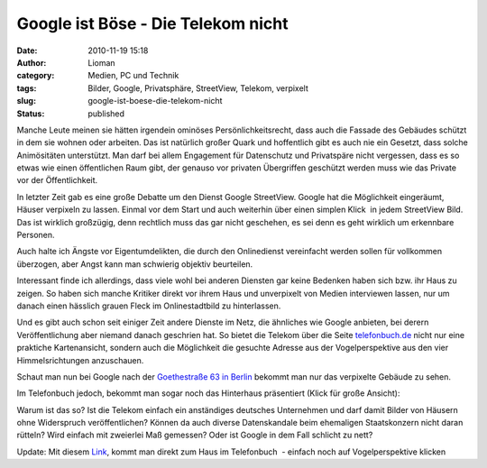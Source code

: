Google ist Böse - Die Telekom nicht
###################################
:date: 2010-11-19 15:18
:author: Lioman
:category: Medien, PC und Technik
:tags: Bilder, Google, Privatsphäre, StreetView, Telekom, verpixelt
:slug: google-ist-boese-die-telekom-nicht
:status: published

Manche Leute meinen sie hätten irgendein ominöses Persönlichkeitsrecht,
dass auch die Fassade des Gebäudes schützt in dem sie wohnen oder
arbeiten. Das ist natürlich großer Quark und hoffentlich gibt es auch
nie ein Gesetzt, dass solche Animösitäten unterstützt. Man darf bei
allem Engagement für Datenschutz und Privatspäre nicht vergessen, dass
es so etwas wie einen öffentlichen Raum gibt, der genauso vor privaten
Übergriffen geschützt werden muss wie das Private vor der
Öffentlichkeit.

In letzter Zeit gab es eine große Debatte um den Dienst Google
StreetView. Google hat die Möglichkeit eingeräumt, Häuser verpixeln zu
lassen. Einmal vor dem Start und auch weiterhin über einen simplen
Klick  |image0|\ in jedem StreetView Bild. Das ist wirklich großzügig,
denn rechtlich muss das gar nicht geschehen, es sei denn es geht
wirklich um erkennbare Personen.

Auch halte ich Ängste vor Eigentumdelikten, die durch den Onlinedienst
vereinfacht werden sollen für vollkommen überzogen, aber Angst kann man
schwierig objektiv beurteilen.

Interessant finde ich allerdings, dass viele wohl bei anderen Diensten
gar keine Bedenken haben sich bzw. ihr Haus zu zeigen. So haben sich
manche Kritiker direkt vor ihrem Haus und unverpixelt von Medien
interviewen lassen, nur um danach einen hässlich grauen Fleck im
Onlinestadtbild zu hinterlassen.

Und es gibt auch schon seit einiger Zeit andere Dienste im Netz, die
ähnliches wie Google anbieten, bei derern Veröffentlichung aber niemand
danach geschrien hat. So bietet die Telekom über die Seite
`telefonbuch.de <http://telefonbuch.de>`__ nicht nur eine praktiche
Kartenansicht, sondern auch die Möglichkeit die gesuchte Adresse aus der
Vogelperspektive aus den vier Himmelsrichtungen anzuschauen.

Schaut man nun bei Google nach der `Goethestraße 63 in
Berlin <http://goo.gl/maps/fnNc>`__ bekommt man nur das verpixelte
Gebäude zu sehen.

|Verpixelte Goethestrasse63 auf StreatView|

Im Telefonbuch jedoch, bekommt man sogar noch das Hinterhaus präsentiert
(Klick für große Ansicht):

|image2|\ Warum ist das so? Ist die Telekom einfach ein anständiges
deutsches Unternehmen und darf damit Bilder von Häusern ohne Widerspruch
veröffentlichen? Können da auch diverse Datenskandale beim ehemaligen
Staatskonzern nicht daran rütteln? Wird einfach mit zweierlei Maß
gemessen? Oder ist Google in dem Fall schlicht zu nett?

Update: Mit diesem `Link <http://bit.ly/eXp042>`__, kommt man direkt zum
Haus im Telefonbuch  - einfach noch auf Vogelperspektive klicken

.. |image0| image:: http://www.lioman.de/wp-content/uploads/Problem_melden.jpg
   :class: alignright size-full wp-image-2335
   :width: 117px
   :height: 37px
   :target: http://www.lioman.de/wp-content/uploads/Problem_melden.jpg
.. |Verpixelte Goethestrasse63 auf StreatView| image:: http://www.lioman.de/wp-content/uploads/Goethestrasse63_SV-300x197.jpg
   :class: aligncenter size-medium wp-image-2336
   :width: 300px
   :height: 197px
   :target: http://www.lioman.de/wp-content/uploads/Goethestrasse63_SV.jpg
.. |image2| image:: http://www.lioman.de/wp-content/uploads/Goethestrasse63_TelBuch-300x173.jpg
   :class: aligncenter size-medium wp-image-2337
   :width: 300px
   :height: 173px
   :target: http://www.lioman.de/wp-content/uploads/Goethestrasse63_TelBuch.jpg
